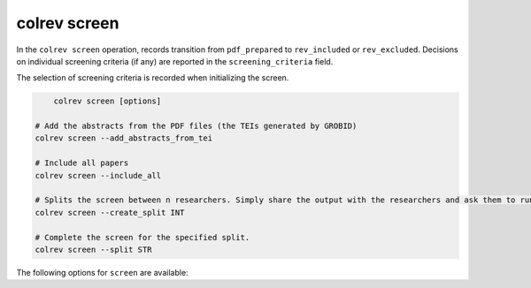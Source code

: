 colrev screen
---------------------------------------------

.. |EXPERIMENTAL| image:: https://img.shields.io/badge/status-experimental-blue
   :height: 12pt
   :target: https://colrev.readthedocs.io/en/latest/dev_docs/dev_status.html
.. |MATURING| image:: https://img.shields.io/badge/status-maturing-yellowgreen
   :height: 12pt
   :target: https://colrev.readthedocs.io/en/latest/dev_docs/dev_status.html
.. |STABLE| image:: https://img.shields.io/badge/status-stable-brightgreen
   :height: 12pt
   :target: https://colrev.readthedocs.io/en/latest/dev_docs/dev_status.html

In the ``colrev screen`` operation, records transition from ``pdf_prepared`` to ``rev_included`` or ``rev_excluded``. Decisions on individual screening criteria (if any) are reported in the ``screening_criteria`` field.


The selection of screening criteria is recorded when initializing the screen.

.. code:: bash

	colrev screen [options]

    # Add the abstracts from the PDF files (the TEIs generated by GROBID)
    colrev screen --add_abstracts_from_tei

    # Include all papers
    colrev screen --include_all

    # Splits the screen between n researchers. Simply share the output with the researchers and ask them to run the commands in their local CoLRev project.
    colrev screen --create_split INT

    # Complete the screen for the specified split.
    colrev screen --split STR


The following options for ``screen`` are available:

.. datatemplate:json:: ../package_endpoints.json

    {{ make_list_table_from_mappings(
        [("Identifier", "package_endpoint_identifier"), ("Screen packages", "short_description"), ("Status", "status")],
        data['screen'],
        title='',
        columns=[25,55,20]
        ) }}
